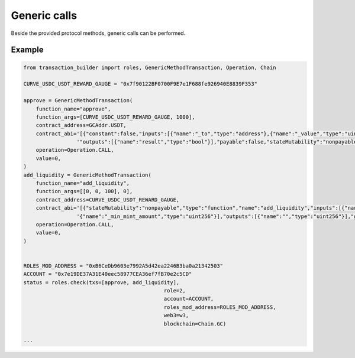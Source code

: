 Generic calls
=============

Beside the provided protocol methods, generic calls can be performed.

Example
-------

.. code-block:: python

    from transaction_builder import roles, GenericMethodTransaction, Operation, Chain

    CURVE_USDC_USDT_REWARD_GAUGE = "0x7f90122BF0700F9E7e1F688fe926940E8839F353"

    approve = GenericMethodTransaction(
        function_name="approve",
        function_args=[CURVE_USDC_USDT_REWARD_GAUGE, 1000],
        contract_address=GCAddr.USDT,
        contract_abi='[{"constant":false,"inputs":[{"name":"_to","type":"address"},{"name":"_value","type":"uint256"}],"name":"approve",'
                     '"outputs":[{"name":"result","type":"bool"}],"payable":false,"stateMutability":"nonpayable","type":"function"}]',
        operation=Operation.CALL,
        value=0,
    )
    add_liquidity = GenericMethodTransaction(
        function_name="add_liquidity",
        function_args=[[0, 0, 100], 0],
        contract_address=CURVE_USDC_USDT_REWARD_GAUGE,
        contract_abi='[{"stateMutability":"nonpayable","type":"function","name":"add_liquidity","inputs":[{"name":"_amounts","type":"uint256[3]"},'
                     '{"name":"_min_mint_amount","type":"uint256"}],"outputs":[{"name":"","type":"uint256"}],"gas":7295966}]',
        operation=Operation.CALL,
        value=0,
    )


    ROLES_MOD_ADDRESS = "0xB6CeDb9603e7992A5d42ea2246B3ba0a21342503"
    ACCOUNT = "0x7e19DE37A31E40eec58977CEA36ef7fB70e2c5CD"
    status = roles.check(txs=[approve, add_liquidity],
						 role=2,
						 account=ACCOUNT,
						 roles_mod_address=ROLES_MOD_ADDRESS,
						 web3=w3,
						 blockchain=Chain.GC)

    ...

